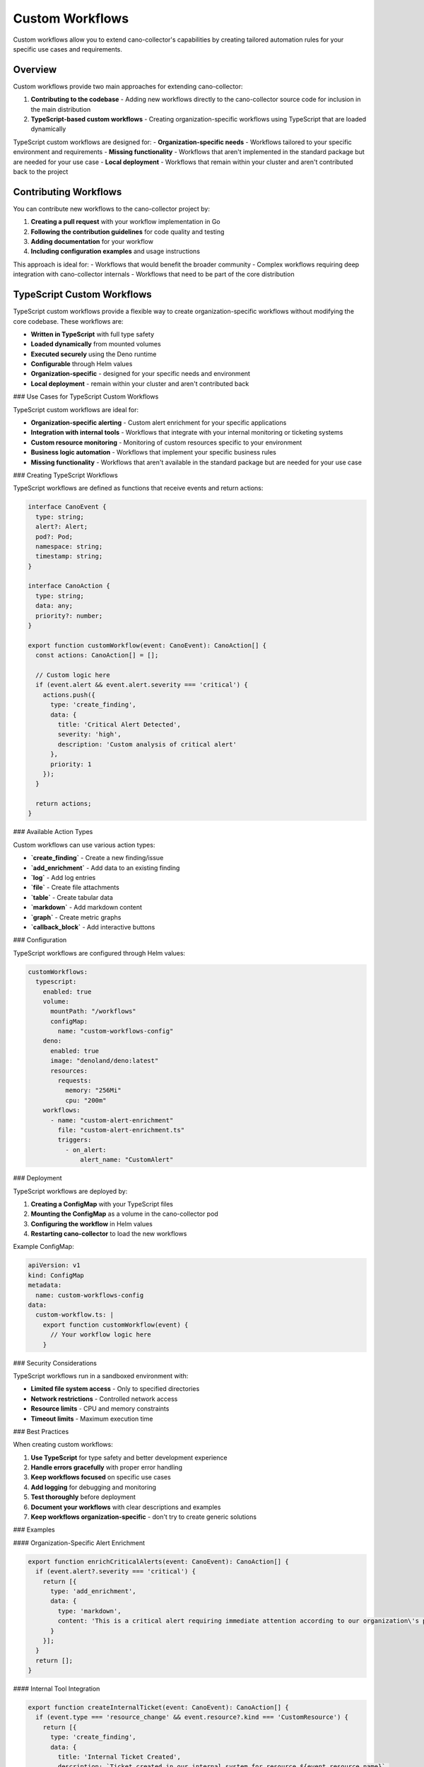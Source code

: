 Custom Workflows
===============

Custom workflows allow you to extend cano-collector's capabilities by creating tailored automation rules for your specific use cases and requirements.

Overview
--------

Custom workflows provide two main approaches for extending cano-collector:

1. **Contributing to the codebase** - Adding new workflows directly to the cano-collector source code for inclusion in the main distribution
2. **TypeScript-based custom workflows** - Creating organization-specific workflows using TypeScript that are loaded dynamically

TypeScript custom workflows are designed for:
- **Organization-specific needs** - Workflows tailored to your specific environment and requirements
- **Missing functionality** - Workflows that aren't implemented in the standard package but are needed for your use case
- **Local deployment** - Workflows that remain within your cluster and aren't contributed back to the project

Contributing Workflows
---------------------

You can contribute new workflows to the cano-collector project by:

1. **Creating a pull request** with your workflow implementation in Go
2. **Following the contribution guidelines** for code quality and testing
3. **Adding documentation** for your workflow
4. **Including configuration examples** and usage instructions

This approach is ideal for:
- Workflows that would benefit the broader community
- Complex workflows requiring deep integration with cano-collector internals
- Workflows that need to be part of the core distribution

TypeScript Custom Workflows
-------------------------

TypeScript custom workflows provide a flexible way to create organization-specific workflows without modifying the core codebase. These workflows are:

- **Written in TypeScript** with full type safety
- **Loaded dynamically** from mounted volumes
- **Executed securely** using the Deno runtime
- **Configurable** through Helm values
- **Organization-specific** - designed for your specific needs and environment
- **Local deployment** - remain within your cluster and aren't contributed back

### Use Cases for TypeScript Custom Workflows

TypeScript custom workflows are ideal for:

- **Organization-specific alerting** - Custom alert enrichment for your specific applications
- **Integration with internal tools** - Workflows that integrate with your internal monitoring or ticketing systems
- **Custom resource monitoring** - Monitoring of custom resources specific to your environment
- **Business logic automation** - Workflows that implement your specific business rules
- **Missing functionality** - Workflows that aren't available in the standard package but are needed for your use case

### Creating TypeScript Workflows

TypeScript workflows are defined as functions that receive events and return actions:

.. code-block:: typescript

   interface CanoEvent {
     type: string;
     alert?: Alert;
     pod?: Pod;
     namespace: string;
     timestamp: string;
   }

   interface CanoAction {
     type: string;
     data: any;
     priority?: number;
   }

   export function customWorkflow(event: CanoEvent): CanoAction[] {
     const actions: CanoAction[] = [];
     
     // Custom logic here
     if (event.alert && event.alert.severity === 'critical') {
       actions.push({
         type: 'create_finding',
         data: {
           title: 'Critical Alert Detected',
           severity: 'high',
           description: 'Custom analysis of critical alert'
         },
         priority: 1
       });
     }
     
     return actions;
   }

### Available Action Types

Custom workflows can use various action types:

- **`create_finding`** - Create a new finding/issue
- **`add_enrichment`** - Add data to an existing finding
- **`log`** - Add log entries
- **`file`** - Create file attachments
- **`table`** - Create tabular data
- **`markdown`** - Add markdown content
- **`graph`** - Create metric graphs
- **`callback_block`** - Add interactive buttons

### Configuration

TypeScript workflows are configured through Helm values:

.. code-block:: yaml

   customWorkflows:
     typescript:
       enabled: true
       volume:
         mountPath: "/workflows"
         configMap:
           name: "custom-workflows-config"
       deno:
         enabled: true
         image: "denoland/deno:latest"
         resources:
           requests:
             memory: "256Mi"
             cpu: "200m"
       workflows:
         - name: "custom-alert-enrichment"
           file: "custom-alert-enrichment.ts"
           triggers:
             - on_alert:
                 alert_name: "CustomAlert"

### Deployment

TypeScript workflows are deployed by:

1. **Creating a ConfigMap** with your TypeScript files
2. **Mounting the ConfigMap** as a volume in the cano-collector pod
3. **Configuring the workflow** in Helm values
4. **Restarting cano-collector** to load the new workflows

Example ConfigMap:

.. code-block:: yaml

   apiVersion: v1
   kind: ConfigMap
   metadata:
     name: custom-workflows-config
   data:
     custom-workflow.ts: |
       export function customWorkflow(event) {
         // Your workflow logic here
       }

### Security Considerations

TypeScript workflows run in a sandboxed environment with:

- **Limited file system access** - Only to specified directories
- **Network restrictions** - Controlled network access
- **Resource limits** - CPU and memory constraints
- **Timeout limits** - Maximum execution time

### Best Practices

When creating custom workflows:

1. **Use TypeScript** for type safety and better development experience
2. **Handle errors gracefully** with proper error handling
3. **Keep workflows focused** on specific use cases
4. **Add logging** for debugging and monitoring
5. **Test thoroughly** before deployment
6. **Document your workflows** with clear descriptions and examples
7. **Keep workflows organization-specific** - don't try to create generic solutions

### Examples

#### Organization-Specific Alert Enrichment

.. code-block:: typescript

   export function enrichCriticalAlerts(event: CanoEvent): CanoAction[] {
     if (event.alert?.severity === 'critical') {
       return [{
         type: 'add_enrichment',
         data: {
           type: 'markdown',
           content: 'This is a critical alert requiring immediate attention according to our organization\'s procedures.'
         }
       }];
     }
     return [];
   }

#### Internal Tool Integration

.. code-block:: typescript

   export function createInternalTicket(event: CanoEvent): CanoAction[] {
     if (event.type === 'resource_change' && event.resource?.kind === 'CustomResource') {
       return [{
         type: 'create_finding',
         data: {
           title: 'Internal Ticket Created',
           description: `Ticket created in our internal system for resource ${event.resource.name}`,
           severity: 'medium'
         }
       }];
     }
     return [];
   }

#### Business Logic Workflow

.. code-block:: typescript

   export function businessHoursAlert(event: CanoEvent): CanoAction[] {
     const now = new Date();
     const hour = now.getHours();
     
     // Only escalate during business hours (9 AM - 5 PM)
     if (hour >= 9 && hour <= 17) {
       return [{
         type: 'add_enrichment',
         data: {
           type: 'markdown',
           content: 'Alert escalated during business hours.'
         }
       }];
     }
     return [];
   }

Integration with Built-in Workflows
----------------------------------

Custom workflows can integrate with built-in workflows by:

- **Extending built-in functionality** with custom logic
- **Adding custom enrichments** to existing workflows
- **Creating custom triggers** for specific events
- **Providing custom outputs** for different destinations

This allows you to build upon the existing workflow ecosystem while adding your organization-specific requirements.

Configuration
-------------

Custom workflows can be configured through Helm values:

.. code-block:: yaml

   customWorkflows:
     typescript:
       enabled: true
       volume:
         mountPath: "/workflows"
         configMap:
           name: "custom-workflows-config"
       deno:
         enabled: true
         image: "denoland/deno:latest"
         resources:
           requests:
             memory: "256Mi"
             cpu: "200m"
         limits:
           memory: "512Mi"
           cpu: "500m"
       security:
         allowNetwork: false
         allowFileSystem: true
         timeout: 30
       workflows:
         - name: "custom-workflow-1"
           file: "workflow1.ts"
           triggers:
             - on_alert:
                 alert_name: "CustomAlert1"
         - name: "custom-workflow-2"
           file: "workflow2.ts"
           triggers:
             - on_pod_event:
                 type: "custom_pod_analysis" 